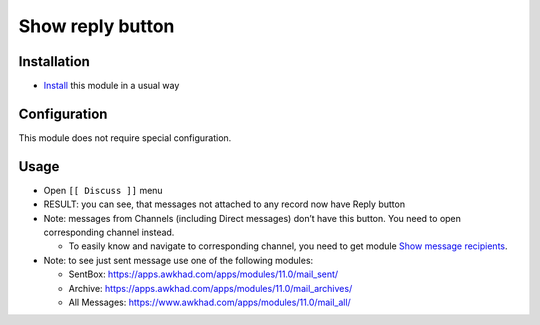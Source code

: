 ===================
 Show reply button
===================

Installation
============

* `Install <https://awkhad-development.readthedocs.io/en/latest/awkhad/usage/install-module.html>`__ this module in a usual way

Configuration
=============

This module does not require special configuration.

Usage
=====

* Open ``[[ Discuss ]]`` menu
* RESULT: you can see, that messages not attached to any record now have Reply button
* Note: messages from Channels (including Direct messages) don’t have this button. You need to open corresponding channel instead.

  * To easily know and navigate to corresponding channel, you need to get module `Show message recipients <https://apps.awkhad.com/apps/modules/11.0/mail_to/>`__.

* Note: to see just sent message use one of the following modules:

  * SentBox: https://apps.awkhad.com/apps/modules/11.0/mail_sent/
  * Archive: https://apps.awkhad.com/apps/modules/11.0/mail_archives/
  * All Messages: https://www.awkhad.com/apps/modules/11.0/mail_all/ 
